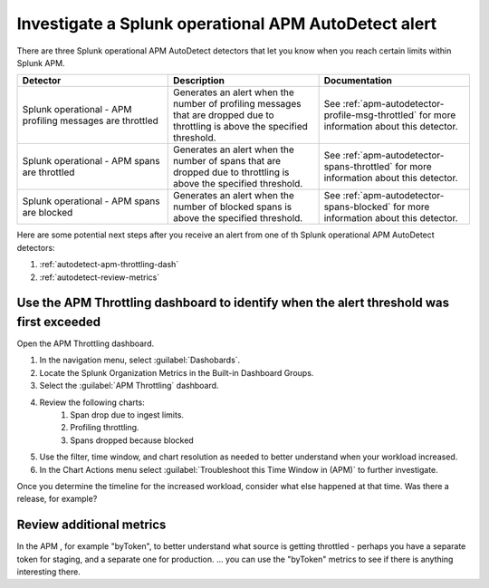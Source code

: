 .. _autodetect-splunk-op-apm:

Investigate a Splunk operational APM AutoDetect alert
****************************************************************************

There are three Splunk operational APM AutoDetect detectors that let you know when you reach certain limits within Splunk APM. 

.. list-table::
   :header-rows: 1
   :widths: 33 33 33

   * - Detector
     - Description
     - Documentation
   
   * - Splunk operational - APM profiling messages are throttled 
     - Generates an alert when the number of profiling messages that are dropped due to throttling is above the specified threshold.
     - See :ref:`apm-autodetector-profile-msg-throttled` for more information about this detector.

   * - Splunk operational - APM spans are throttled
     - Generates an alert when the number of spans that are dropped due to throttling is above the specified threshold.
     - See :ref:`apm-autodetector-spans-throttled` for more information about this detector.

   * - Splunk operational - APM spans are blocked
     - Generates an alert when the number of blocked spans is above the specified threshold.
     - See :ref:`apm-autodetector-spans-blocked` for more information about this detector.


Here are some potential next steps after you receive an alert from one of th Splunk operational APM AutoDetect detectors: 

#. :ref:`autodetect-apm-throttling-dash`
#. :ref:`autodetect-review-metrics`

.. _autodetect-apm-throttling-dash:

Use the APM Throttling dashboard to identify when the alert threshold was first exceeded
===========================================================================================

Open the APM Throttling dashboard.

#. In the navigation menu, select :guilabel:`Dashobards`.
#. Locate the Splunk Organization Metrics in the Built-in Dashboard Groups.
#. Select the :guilabel:`APM Throttling` dashboard. 
#. Review the following charts:
    #. Span drop due to ingest limits.
    #. Profiling throttling.
    #. Spans dropped because blocked
#. Use the filter, time window, and chart resolution as needed to better understand when your workload increased.
#. In the Chart Actions menu select :guilabel:`Troubleshoot this Time Window in (APM)` to further investigate.

Once you determine the timeline for the increased workload, consider what else happened at that time. Was there a release, for example? 

.. _autodetect-review-metrics:

Review additional metrics
===========================

In the APM 
, for example "byToken", to better understand what source is getting throttled - perhaps you have a separate token for staging, and a separate one for production. ... you can use the "byToken" metrics to see if there is anything interesting there.
